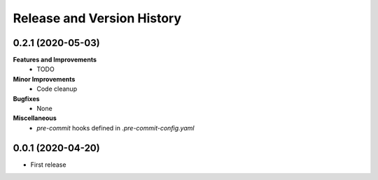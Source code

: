 .. _release_history:

Release and Version History
==============================================================================

0.2.1 (2020-05-03)
~~~~~~~~~~~~~~~~~~~~~~~~~~~~~~~~~~~~~~~~~~~~~~~~~~~~~~~~~~~~~~~~~~~~~~~~~~~~~~
**Features and Improvements**
 * TODO

**Minor Improvements**
 * Code cleanup

**Bugfixes**
 * None

**Miscellaneous**
 * `pre-commit` hooks defined in `.pre-commit-config.yaml`

0.0.1 (2020-04-20)
~~~~~~~~~~~~~~~~~~~~~~~~~~~~~~~~~~~~~~~~~~~~~~~~~~~~~~~~~~~~~~~~~~~~~~~~~~~~~~

- First release
